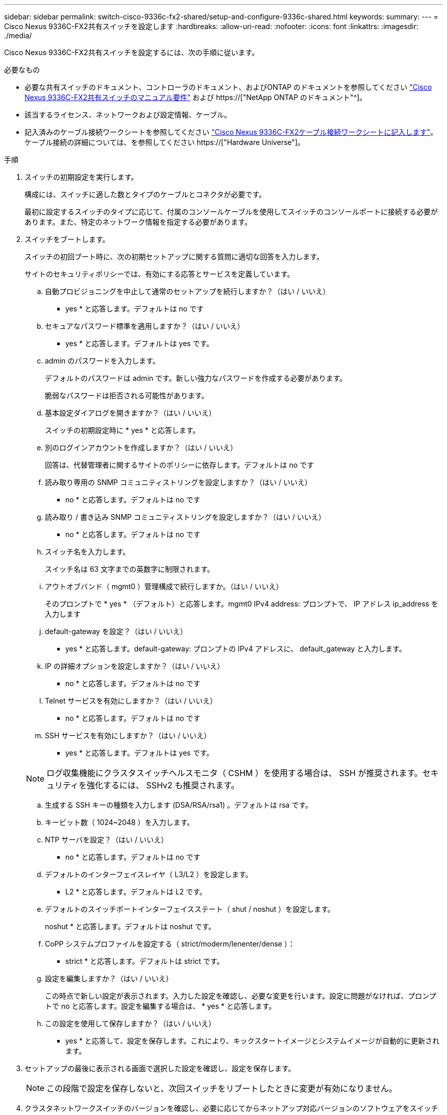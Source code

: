 ---
sidebar: sidebar 
permalink: switch-cisco-9336c-fx2-shared/setup-and-configure-9336c-shared.html 
keywords:  
summary:  
---
= Cisco Nexus 9336C-FX2共有スイッチを設定します
:hardbreaks:
:allow-uri-read: 
:nofooter: 
:icons: font
:linkattrs: 
:imagesdir: ./media/


[role="lead"]
Cisco Nexus 9336C-FX2共有スイッチを設定するには、次の手順に従います。

.必要なもの
* 必要な共有スイッチのドキュメント、コントローラのドキュメント、およびONTAP のドキュメントを参照してください link:required-documentation-9336c-shared.html["Cisco Nexus 9336C-FX2共有スイッチのマニュアル要件"] および https://["NetApp ONTAP のドキュメント"^]。
* 該当するライセンス、ネットワークおよび設定情報、ケーブル。
* 記入済みのケーブル接続ワークシートを参照してください link:cable-9336c-shared.html["Cisco Nexus 9336C-FX2ケーブル接続ワークシートに記入します"]。ケーブル接続の詳細については、を参照してください https://["Hardware Universe"]。


.手順
. [[step3]]スイッチの初期設定を実行します。
+
構成には、スイッチに適した数とタイプのケーブルとコネクタが必要です。

+
最初に設定するスイッチのタイプに応じて、付属のコンソールケーブルを使用してスイッチのコンソールポートに接続する必要があります。また、特定のネットワーク情報を指定する必要があります。

. スイッチをブートします。
+
スイッチの初回ブート時に、次の初期セットアップに関する質問に適切な回答を入力します。

+
サイトのセキュリティポリシーでは、有効にする応答とサービスを定義しています。

+
.. 自動プロビジョニングを中止して通常のセットアップを続行しますか？（はい / いいえ）
+
* yes * と応答します。デフォルトは no です

.. セキュアなパスワード標準を適用しますか？（はい / いいえ）
+
* yes * と応答します。デフォルトは yes です。

.. admin のパスワードを入力します。
+
デフォルトのパスワードは admin です。新しい強力なパスワードを作成する必要があります。

+
脆弱なパスワードは拒否される可能性があります。

.. 基本設定ダイアログを開きますか？（はい / いいえ）
+
スイッチの初期設定時に * yes * と応答します。

.. 別のログインアカウントを作成しますか？（はい / いいえ）
+
回答は、代替管理者に関するサイトのポリシーに依存します。デフォルトは no です

.. 読み取り専用の SNMP コミュニティストリングを設定しますか？（はい / いいえ）
+
* no * と応答します。デフォルトは no です

.. 読み取り / 書き込み SNMP コミュニティストリングを設定しますか？（はい / いいえ）
+
* no * と応答します。デフォルトは no です

.. スイッチ名を入力します。
+
スイッチ名は 63 文字までの英数字に制限されます。

.. アウトオブバンド（ mgmt0 ）管理構成で続行しますか。（はい / いいえ）
+
そのプロンプトで * yes * （デフォルト）と応答します。mgmt0 IPv4 address: プロンプトで、 IP アドレス ip_address を入力します

.. default-gateway を設定？（はい / いいえ）
+
* yes * と応答します。default-gateway: プロンプトの IPv4 アドレスに、 default_gateway と入力します。

.. IP の詳細オプションを設定しますか？（はい / いいえ）
+
* no * と応答します。デフォルトは no です

.. Telnet サービスを有効にしますか？（はい / いいえ）
+
* no * と応答します。デフォルトは no です

.. SSH サービスを有効にしますか？（はい / いいえ）
+
* yes * と応答します。デフォルトは yes です。

+

NOTE: ログ収集機能にクラスタスイッチヘルスモニタ（ CSHM ）を使用する場合は、 SSH が推奨されます。セキュリティを強化するには、 SSHv2 も推奨されます。

.. [[step14]] 生成する SSH キーの種類を入力します (DSA/RSA/rsa1) 。デフォルトは rsa です。
.. キービット数（ 1024~2048 ）を入力します。
.. NTP サーバを設定？（はい / いいえ）
+
* no * と応答します。デフォルトは no です

.. デフォルトのインターフェイスレイヤ（ L3/L2 ）を設定します。
+
* L2 * と応答します。デフォルトは L2 です。

.. デフォルトのスイッチポートインターフェイスステート（ shut / noshut ）を設定します。
+
noshut * と応答します。デフォルトは noshut です。

.. CoPP システムプロファイルを設定する（ strict/moderm/lenenter/dense ）：
+
* strict * と応答します。デフォルトは strict です。

.. 設定を編集しますか？（はい / いいえ）
+
この時点で新しい設定が表示されます。入力した設定を確認し、必要な変更を行います。設定に問題がなければ、プロンプトで no と応答します。設定を編集する場合は、 * yes * と応答します。

.. この設定を使用して保存しますか？（はい / いいえ）
+
* yes * と応答して、設定を保存します。これにより、キックスタートイメージとシステムイメージが自動的に更新されます。



. セットアップの最後に表示される画面で選択した設定を確認し、設定を保存します。
+

NOTE: この段階で設定を保存しないと、次回スイッチをリブートしたときに変更が有効になりません。

. クラスタネットワークスイッチのバージョンを確認し、必要に応じてからネットアップ対応バージョンのソフトウェアをスイッチにダウンロードします https://["シスコソフトウェアのダウンロード"^] ページ


.次の手順
構成に応じて、を実行できます link:install-switch-and-passthrough-panel-9336c-shared.html["ネットアップキャビネットにスイッチを設置"]。それ以外の場合は、に進みます link:prepare-nxos-rcf-9336c-shared.html["NX-OSおよびRCFのインストールを準備します"]。
